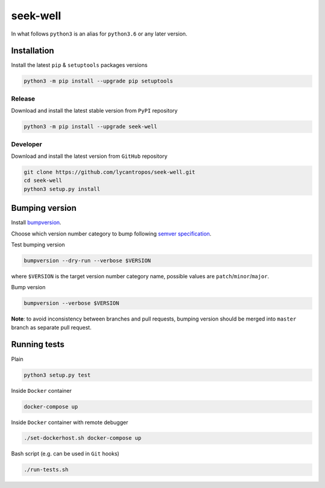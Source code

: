 ===========
seek-well
===========

.. image:: https://travis-ci.org/lycantropos/seek-well.svg?branch=master
  :target:  https://travis-ci.org/lycantropos/seek-well

.. image:: https://codecov.io/gh/lycantropos/seek-well/branch/master/graph/badge.svg
  :target: https://codecov.io/gh/lycantropos/seek-well

.. image:: https://badge.fury.io/py/seek-well.svg
  :target: https://badge.fury.io/py/seek-well

In what follows ``python3`` is an alias for ``python3.6``
or any later version.

Installation
------------
Install the latest ``pip`` & ``setuptools`` packages versions

.. code-block:: bash

  python3 -m pip install --upgrade pip setuptools

Release
~~~~~~~
Download and install the latest stable version from ``PyPI`` repository

.. code-block:: bash

  python3 -m pip install --upgrade seek-well

Developer
~~~~~~~~~
Download and install the latest version from ``GitHub`` repository

.. code-block:: bash

  git clone https://github.com/lycantropos/seek-well.git
  cd seek-well
  python3 setup.py install

Bumping version
---------------
Install `bumpversion <https://github.com/peritus/bumpversion#installation>`__.

Choose which version number category to bump following `semver specification <http://semver.org/>`__.

Test bumping version

.. code-block:: bash

  bumpversion --dry-run --verbose $VERSION

where ``$VERSION`` is the target version number category name,
possible values are ``patch``/``minor``/``major``.

Bump version

.. code-block:: bash

  bumpversion --verbose $VERSION

**Note**: to avoid inconsistency between branches and pull requests,
bumping version should be merged into ``master`` branch as separate pull request.

Running tests
-------------
Plain

.. code-block:: bash

  python3 setup.py test

Inside ``Docker`` container

.. code-block:: bash

  docker-compose up

Inside ``Docker`` container with remote debugger

.. code-block:: bash

  ./set-dockerhost.sh docker-compose up

Bash script (e.g. can be used in ``Git`` hooks)

.. code-block:: bash

  ./run-tests.sh
